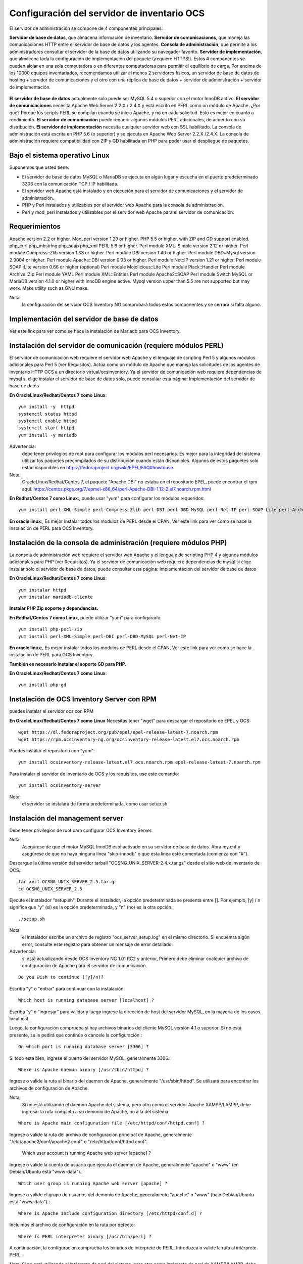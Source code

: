 Configuración del servidor de inventario OCS
===============================================

El servidor de administración se compone de 4 componentes principales:

**Servidor de base de datos**, que almacena información de inventario.
**Servidor de comunicaciones**, que maneja las comunicaciones HTTP entre el servidor de base de datos y los agentes.
**Consola de administración**, que permite a los administradores consultar el servidor de la base de datos utilizando su navegador favorito.
**Servidor de implementación**, que almacena toda la configuración de implementación del paquete (¡requiere HTTPS!).
Estos 4 componentes se pueden alojar en una sola computadora o en diferentes computadoras para permitir el equilibrio de carga. Por encima de los 10000 equipos inventariados, recomendamos utilizar al menos 2 servidores físicos, un servidor de base de datos de hosting + servidor de comunicaciones y el otro con una réplica de base de datos + servidor de administración + servidor de implementación.

.. figure:: ../images/01.png


**El servidor de base de datos** actualmente solo puede ser MySQL 5.4 o superior con el motor InnoDB activo. 
**El servidor de comunicaciones** necesita Apache Web Server 2.2.X / 2.4.X y está escrito en PERL como un módulo de Apache. ¿Por qué? Porque los scripts PERL se compilan cuando se inicia Apache, y no en cada solicitud. Esto es mejor en cuanto a rendimiento. 
**El servidor de comunicación** puede requerir algunos módulos PERL adicionales, de acuerdo con su distribución. 
**El servidor de implementación** necesita cualquier servidor web con SSL habilitado. La consola de administración está escrita en PHP 5.6 (o superior) y se ejecuta en Apache Web Server 2.2.X /2.4.X. La consola de administración requiere compatibilidad con ZIP y GD habilitada en PHP para poder usar el despliegue de paquetes.


Bajo el sistema operativo Linux
+++++++++++++++++++++++++++++++

Suponemos que usted tiene:

* El servidor de base de datos MySQL o MariaDB se ejecuta en algún lugar y escucha en el puerto predeterminado 3306 con la comunicación TCP / IP habilitada.
* El servidor web Apache está instalado y en ejecución para el servidor de comunicaciones y el servidor de administración.
* PHP y Perl instalados y utilizables por el servidor web Apache para la consola de administración.
* Perl y mod_perl instalados y utilizables por el servidor web Apache para el servidor de comunicación.


Requerimientos
++++++++++++++++++

Apache version 2.2 or higher.
Mod_perl version 1.29 or higher.
PHP 5.5 or higher, with ZIP and GD support enabled.
php_curl
php_mbstring
php_soap
php_xml
PERL 5.6 or higher.
Perl module XML::Simple version 2.12 or higher.
Perl module Compress::Zlib version 1.33 or higher.
Perl module DBI version 1.40 or higher.
Perl module DBD::Mysql version 2.9004 or higher.
Perl module Apache::DBI version 0.93 or higher.
Perl module Net::IP version 1.21 or higher.
Perl module SOAP::Lite version 0.66 or higher (optional)
Perl module Mojolicious::Lite
Perl module Plack::Handler
Perl module Archive::Zip
Perl module YAML
Perl module XML::Entities
Perl module Apache2::SOAP
Perl module Switch
MySQL or MariaDB version 4.1.0 or higher with InnoDB engine active. Mysql version upper than 5.5 are not supported but may work.
Make utility such as GNU make.


Nota: 
	la configuración del servidor OCS Inventory NG comprobará todos estos componentes y se cerrará si falta alguno.

Implementación del servidor de base de datos
+++++++++++++++++++++++++++++++++++++++

Ver este link para ver como se hace la instalación de Mariadb para OCS Inventory.

Instalación del servidor de comunicación (requiere módulos PERL)
+++++++++++++++++++++++++++++++++++++++++++++++++++++++++++++++

El servidor de comunicación web requiere el servidor web Apache y el lenguaje de scripting Perl 5 y algunos módulos adicionales para Perl 5 (ver Requisitos). Actúa como un módulo de Apache que maneja las solicitudes de los agentes de inventario HTTP OCS a un directorio virtual/ocsinventory. Ya el servidor de comunicación web requiere dependencias de mysql si elige instalar el servidor de base de datos solo, puede consultar esta página: Implementación del servidor de base de datos

**En OracleLinux/Redhat/Centos 7 como Linux**::

	yum install -y  httpd
	systemctl status httpd
	systemctl enable httpd
	systemctl start httpd
	yum install -y mariadb


Advertencia: 
	debe tener privilegios de root para configurar los módulos perl necesarios. Es mejor para la integridad del sistema utilizar los paquetes precompilados de su distribución cuando están disponibles. Algunos de estos paquetes solo están disponibles en https://fedoraproject.org/wiki/EPEL/FAQ#howtouse


Nota: 
	OracleLinux/Redhat/Centos 7, el paquete "Apache DBI" no estaba en el repositorio EPEL, puede encontrar el rpm aquí. https://centos.pkgs.org/7/epmel-x86_64/perl-Apache-DBI-1.12-2.el7.noarch.rpm.html


**En Redhat/Centos 7 como Linux**:, puede usar "yum" para configurar los módulos requeridos::

	yum install perl-XML-Simple perl-Compress-Zlib perl-DBI perl-DBD-MySQL perl-Net-IP perl-SOAP-Lite perl-Archive-Zip perl-Mojolicious perl-Plack perl-XML-Entities perl-Switch

**En oracle linux**:, Es mejor instalar todos los modulos de PERL desde el CPAN, Ver este link para ver como se hace la instalación de PERL para OCS Inventory.


Instalación de la consola de administración (requiere módulos PHP)
+++++++++++++++++++++++++++++++++++++++++++++++++++++++++++++++++

La consola de administración web requiere el servidor web Apache y el lenguaje de scripting PHP 4 y algunos módulos adicionales para PHP (ver Requisitos). Ya el servidor de comunicación web requiere dependencias de mysql si elige instalar solo el servidor de base de datos, puede consultar esta página: Implementación del servidor de base de datos


**En OracleLinux/Redhat/Centos 7 como Linux**::

	yum instalar httpd
	yum instalar mariadb-cliente

**Instalar PHP Zip soporte y dependencias.**

**En Redhat/Centos 7 como Linux**, puede utilizar "yum" para configurarlo::

	yum install php-pecl-zip
	yum install perl-XML-Simple perl-DBI perl-DBD-MySQL perl-Net-IP

**En oracle linux**:, Es mejor instalar todos los modulos de PERL desde el CPAN, Ver este link para ver como se hace la instalación de PERL para OCS Inventory.

**También es necesario instalar el soporte GD para PHP.**

**En OracleLinux/Redhat/Centos 7 como Linux**::

	yum install php-gd

Instalación de OCS Inventory Server con RPM
+++++++++++++++++++++++++++++++++++++++++++++++++

puedes instalar el servidor ocs con RPM

**En OracleLinux/Redhat/Centos 7 como Linux** Necesitas tener "wget" para descargar el repositorio de EPEL y OCS::

	wget https://dl.fedoraproject.org/pub/epel/epel-release-latest-7.noarch.rpm
	wget https://rpm.ocsinventory-ng.org/ocsinventory-release-latest.el7.ocs.noarch.rpm

Puedes instalar el repositorio con "yum"::

	yum install ocsinventory-release-latest.el7.ocs.noarch.rpm epel-release-latest-7.noarch.rpm


Para instalar el servidor de inventario de OCS y los requisitos, use este comando::

	yum install ocsinventory-server


Nota: 
	el servidor se instalará de forma predeterminada, como usar setup.sh


Instalación del management server
++++++++++++++++++++++++++++++++++++

Debe tener privilegios de root para configurar OCS Inventory Server.


Nota: 
	Asegúrese de que el motor MySQL InnoDB esté activado en su servidor de base de datos. Abra my.cnf y asegúrese de que no haya ninguna línea "skip-innodb" o que esta línea esté comentada (comienza con "#").


Descargue la última versión del servidor tarball "OCSNG_UNIX_SERVER-2.4.x.tar.gz" desde el sitio web de inventario de OCS.::

	tar xvzf OCSNG_UNIX_SERVER_2.5.tar.gz
	cd OCSNG_UNIX_SERVER_2.5

Ejecute el instalador "setup.sh". Durante el instalador, la opción predeterminada se presenta entre []. Por ejemplo, [y] / n significa que "y" (sí) es la opción predeterminada, y "n" (no) es la otra opción.::

	./setup.sh


Nota: 
	el instalador escribe un archivo de registro "ocs_server_setup.log" en el mismo directorio. Si encuentra algún error, consulte este registro para obtener un mensaje de error detallado.

Advertencia: 
	si está actualizando desde OCS Inventory NG 1.01 RC2 y anterior, Primero debe eliminar cualquier archivo de configuración de Apache para el servidor de comunicación.
::

	Do you wish to continue ([y]/n)?


Escriba "y" o "entrar" para continuar con la instalación::

	Which host is running database server [localhost] ?


Escriba “y” o “ingresar” para validar y luego ingrese la dirección de host del servidor MySQL, en la mayoría de los casos localhost.

Luego, la configuración comprueba si hay archivos binarios del cliente MySQL versión 4.1 o superior. Si no está presente, se le pedirá que continúe o cancele la configuración.::

	On which port is running database server [3306] ?


Si todo está bien, ingrese el puerto del servidor MySQL, generalmente 3306.::

	Where is Apache daemon binary [/usr/sbin/httpd] ?

Ingrese o valide la ruta al binario del daemon de Apache, generalmente "/usr/sbin/httpd". Se utilizará para encontrar los archivos de configuración de Apache.


Nota: 
	Si no está utilizando el daemon Apache del sistema, pero otro como el servidor Apache XAMPP/LAMPP, debe ingresar la ruta completa a su demonio de Apache, no a la del sistema.
::

	Where is Apache main configuration file [/etc/httpd/conf/httpd.conf] ?

Ingrese o valide la ruta del archivo de configuración principal de Apache, generalmente "/etc/apache2/conf/apache2.conf" o "/etc/httpd/conf/httpd.conf".

	Which user account is running Apache web server [apache] ?

Ingrese o valide la cuenta de usuario que ejecuta el daemon de Apache, generalmente "apache" o "www" (en Debian/Ubuntu está "www-data").::

	Which user group is running Apache web server [apache] ?

Ingrese o valide el grupo de usuarios del demonio de Apache, generalmente "apache" o "www" (bajo Debian/Ubuntu está "www-data").::

	Where is Apache Include configuration directory [/etc/httpd/conf.d] ?

Incluimos el archivo de configuración en la ruta por defecto::

	Where is PERL interpreter binary [/usr/bin/perl] ?

A continuación, la configuración comprueba los binarios de intérprete de PERL. Introduzca o valide la ruta al intérprete PERL.

Nota: 
Si no está utilizando el intérprete de perl del sistema, pero otro como intérprete de perl de XAMPP/LAMPP, debe especificar la ruta completa a este intérprete de Perl, no el sistema predeterminado (/opt/lampp/bin/perl generalmente se usa en XAMPP/LAMPP).::

	Do you wish to setup Communication server on this computer ([y]/n)?


Ahora se recopila información común para configurar el servidor de comunicaciones o la consola de administración. El programa de instalación le pregunta si desea configurar el servidor de comunicación en esta computadora. Ingrese “y” o valide para configurar el servidor de comunicación, “n” para omitir la instalación del servidor de comunicación.

El programa de instalación intentará encontrar la utilidad make. Si falla, la configuración se detendrá.

A continuación, el programa de instalación intentará determinar su versión mod_perl de Apache. Si no puede determinar la versión mod_perl, le pedirá que la ingrese.

Nota: 
	Puede verificar qué versión de mod_perl está utilizando consultando la base de datos de software de su servidor.

Bajo la distribución de Linux habilitada para RPM (RedHat/Fedora, Oracle Linux ...)::

	rpm –q mod_perl
	mod_perl-2.0.10-3.el7.x86_64

	Which version of Apache mod_perl the computer is running ([1]/2) ? 2

El servidor de comunicación puede crear registros detallados. Estos registros se pueden habilitar estableciendo el valor entero de LOGLEVEL en 1 en la configuración del menú de la consola de administración.::

	Where to put Communication server log directory [/var/log/ocsinventory-server] ?

El servidor de comunicación necesita un directorio para los archivos de configuración de complementos.::

	Where to put Communication server plugins configuration files [/etc/ocsinventory-server/plugins] ?

Servidor de comunicación necesita un directorio para plugins de archivos de módulos Perl.::

	Where to put Communication server plugins Perl modules files [/etc/ocsinventory-server/perl] ?


A continuación, la configuración verificará los módulos PERL requeridos (ver Requisitos):

XML::Simple version 2.12 or higher
Compress::Zlib version 1.33 or higher
DBI version 1.40 or higher
DBD::mysql version 2.9004 or higher
Apache::DBI version 0.93 or higher
Net::IP version 1.21 or higher
SOAP::Lite version 0.66 or higher
Apache2::SOAP
Switch

Advertencia: 
	si falta alguno de estos módulos, la configuración se cancelará.

La configuración le preguntará si desea instalar la API de descanso.::

	Do you wish to setup Rest API server on this computer ([y]/n)?

preguntándole dónde quiere almacenar el código API::

	Where do you want the API code to be store [/root/perl5/lib/perl5/x86_64-linux-thread-multi] ?


Si todo está bien, se instalará el servidor de comunicación:

Configurar el módulo PERL del servidor de comunicación.
Construir el módulo PERL del servidor de comunicación.
Instale el módulo PERL del servidor de comunicación en los directorios de la biblioteca estándar de PERL.
Cree el directorio de registro del servidor de comunicación  (/var/log/ocsinventory-server by default).
Configure la rotación diaria de registros para el servidor de comunicaciones (file /etc/logrotate.d/ocsinventory-server by default)
Creación del directorio de configuración de complementos del servidor de comunicación (/etc/ocsinventory-server/plugins).
Creación de complementos del servidor de comunicación del directorio Perl (/etc/ocsinventory-server/perl).

Cree el archivo de configuración de Apache (ocsinventory-server.conf). Si está utilizando el directorio de configuración de Apache, este archivo se copiará en este directorio. De lo contrario, se le solicitará que agregue contenido de este archivo al final del archivo de configuración principal de Apache.::

	Do you allow Setup renaming Communication Server Apache configuration file to 'z-ocsinventory-server.conf' ([y]/n) ?

Culmina la instalación del Servidor de comunicación::

	+----------------------------------------------------------------------+
	|       OK, Communication server setup successfully finished ;-)       |
	|                                                                      |
	| Please, review /etc/httpd/conf.d/z-ocsinventory-server.conf |
	|         to ensure all is good. Then restart Apache daemon.           |
	+----------------------------------------------------------------------+

Ahora nos pregunta si instalaremos en este server la Consola Administrativa.::

	Do you wish to setup Administration Server (Web Administration Console) on this computer ([y]/n)?

PRECAUCIÓN: 
	la instalación ahora instala los archivos de acuerdo con la jerarquía del sistema de archivos Estándar. Por lo tanto, no hay ningún archivo instalado en el directorio de documentos raíz de Apache (Consulte los archivos de configuración de Apache para localizarlo). Si está actualizando desde OCS Inventory NG Server 1.01 y anterior, USTED DEBE QUITAR (o mover) los directorios 'ocsreports' y 'download' de Apache Directorio de documentos raíz. Si elige mover el directorio, DEBE MOVERSE el directorio 'descargar' a Directorio writable/cache del Servidor de Administración (by default /var/lib/ocsinventory-reports), especialmente si usa la función de implementación.

::

	Do you wish to continue ([y]/n)?

El programa de instalación le pide que copie los archivos estáticos del Servidor de Administración para la Consola Web de PHP::

	Where to copy Administration Server static files for PHP Web Console
	[/usr/share/ocsinventory-reports] ?


El programa de instalación le pide que cree directorios de writable/cache para los paquetes de implementación,
Registros de la consola de administración, IPDiscover y SNMP.::

	Where to create writable/cache directories for deployment packages,
	administration console logs, IPDiscover and SNMP [/var/lib/ocsinventory-reports] ?

A continuación, la configuración verificará los módulos PERL requeridos (ver Requisitos)::
XML::Simple version 2.12 or higher
DBI version 1.40 or higher
DBD::Mysql version 2.9004 or higher
Net::IP version 1.21 or higher
Apache::DBI
Compress::Zlib
SOAP::Lite
Archive::Zip


Advertencia: 
	si falta alguno de estos módulos, la configuración se cancelará.

Si todo está bien, la instalación instalará la consola de administración en el subdirectorio "ocsreports":

Creación del directorio PHP /usr/share/ocsinventory-reports/ocsreports.
Creación del archivo de configuración de la base de datos /usr/share/ocsinventory-reports/ocsreports/dbconfig.inc.php.
Creando el directorio IPDiscover /var/lib/ocsinventory-reports/ipd.
Creando el directorio de paquetes /var/lib/ocsinventory-reports/download.
Creando el directorio snmp mibs /var/lib/ocsinventory-reports/snmp.
Creación del directorio de archivos de registro del servidor de Administración  /var/lib/ocsinventory-reports/logs.
Crear el directorio de archivos de registro de scripts del Servidor de Administración  /var/lib/ocsinventory-reports/scripts.
Configuración / Instalación del script Perl de IPDISCOVER-UTIL.
Escribiendo la configuración del servidor de administración en el archivo /etc/apache2/conf-available/ocsinventory-reports.conf
Arregle los permisos de los directorios y archivos para permitir que el daemon de Apache lea y escriba en los directorios requeridos (se requiere acceso de escritura en /ocsreports, /ocsreports/ipd and /download, cf § 11.4 Permisos de archivos y directorios en Linux).
Configure el script PERL ipdiscover-util.pl para acceder a la base de datos e instalarlo.



Configuración del management server
+++++++++++++++++++++++++++++++++++++++++

Advertencia: 
	Le recomendamos que revise su php.ini cuando actualice su servidor de 1.x a 2.x, especialmente estas variables:

	max_execution_time
	max_input_time
	memory_limit

Otorgamos permisos y valores del PHP.::

	chown -R apache.apache /usr/share/ocsinventory-reports/

	vi /etc/php.ini
	post_max_size = 1024M
	upload_max_filesize = 1024M

Ahora, puede reiniciar el servidor web Apache para que los cambios surtan efecto.::

	systemctl restart httpd

Nota: 
	No está obligado a iniciar install.php, también puede usar este comando::

	mysql -f -hlocalhost -uroot -p DBNAME < ocsbase.sql >log.log

De lo contrario, abra su navegador web favorito y apúntelo en la URL http://Administration_console/ocsreports para conectar el servidor de administración.

Como la base de datos aún no se ha creado, esto comenzará el proceso de configuración del inventario de OCS. De lo contrario, puede volver a ejecutar el proceso de configuración explorando la URL http://administration_console/ocsreports/install.php (esto debe usarse al actualizar el servidor de administración de inventario OCS).











